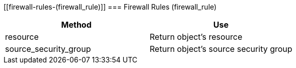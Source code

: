 [[firewall-rules-(firewall_rule)]]
=== Firewall Rules (firewall_rule)

[cols="1,1", frame="all", options="header"]
|===
| 
						
							Method
						
					
| 
						
							Use
						
					

| 
						
							resource
						
					
| 
						
							Return object's resource
						
					

| 
						
							source_security_group
						
					
| 
						
							Return object's source security group
						
					
|===
